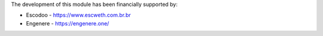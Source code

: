 The development of this module has been financially supported by:

* Escodoo - https://www.escweth.com.br.br

* Engenere - https://engenere.one/
